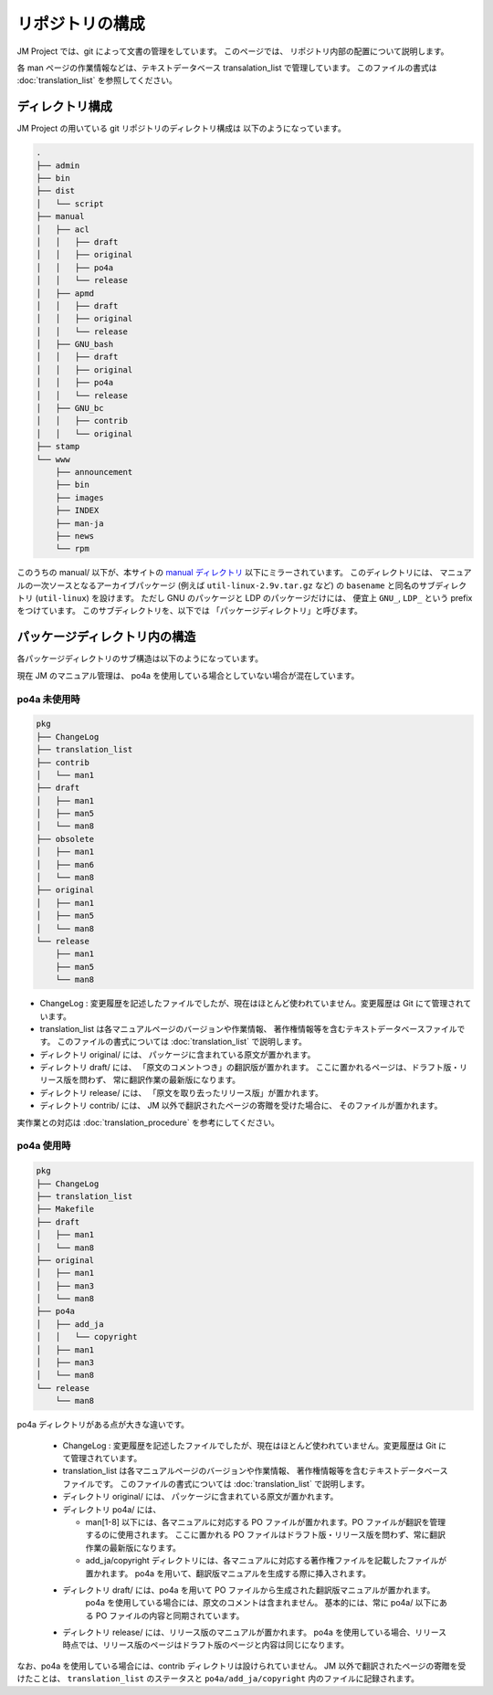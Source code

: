 ================
リポジトリの構成
================

JM Project では、git によって文書の管理をしています。
このページでは、 リポジトリ内部の配置について説明します。

各 man ページの作業情報などは、テキストデータベース transalation_list で管理しています。
このファイルの書式は :doc:`translation_list` を参照してください。

ディレクトリ構成
================

JM Project の用いている git リポジトリのディレクトリ構成は 以下のようになっています。

.. code-block:: none

   .
   ├── admin
   ├── bin
   ├── dist
   │   └── script
   ├── manual
   │   ├── acl
   │   │   ├── draft
   │   │   ├── original
   │   │   ├── po4a
   │   │   └── release
   │   ├── apmd
   │   │   ├── draft
   │   │   ├── original
   │   │   └── release
   │   ├── GNU_bash
   │   │   ├── draft
   │   │   ├── original
   │   │   ├── po4a
   │   │   └── release
   │   ├── GNU_bc
   │   │   ├── contrib
   │   │   └── original
   ├── stamp
   └── www
       ├── announcement
       ├── bin
       ├── images
       ├── INDEX
       ├── man-ja
       ├── news
       └── rpm

このうちの manual/ 以下が、本サイトの
`manual ディレクトリ <http://linuxjm.osdn.jp/manual/>`_
以下にミラーされています。
このディレクトリには、 マニュアルの一次ソースとなるアーカイブパッケージ (例えば ``util-linux-2.9v.tar.gz`` など)
の ``basename`` と同名のサブディレクトリ (``util-linux``) を設けます。
ただし GNU のパッケージと LDP のパッケージだけには、 便宜上 ``GNU_``, ``LDP_`` という prefix をつけています。
このサブディレクトリを、以下では 「パッケージディレクトリ」と呼びます。

パッケージディレクトリ内の構造
==============================

各パッケージディレクトリのサブ構造は以下のようになっています。

現在 JM のマニュアル管理は、 po4a を使用している場合としていない場合が混在しています。

po4a 未使用時
-------------

.. code-block:: none

   pkg
   ├── ChangeLog
   ├── translation_list
   ├── contrib
   │   └── man1
   ├── draft
   │   ├── man1
   │   ├── man5
   │   └── man8
   ├── obsolete
   │   ├── man1
   │   ├── man6
   │   └── man8
   ├── original
   │   ├── man1
   │   ├── man5
   │   └── man8
   └── release
       ├── man1
       ├── man5
       └── man8

* ChangeLog : 変更履歴を記述したファイルでしたが、現在はほとんど使われていません。変更履歴は Git にて管理されています。
* translation_list は各マニュアルページのバージョンや作業情報、 著作権情報等を含むテキストデータベースファイルです。
  このファイルの書式については :doc:`translation_list` で説明します。
* ディレクトリ original/ には、 パッケージに含まれている原文が置かれます。
* ディレクトリ draft/ には、 「原文のコメントつき」の翻訳版が置かれます。 ここに置かれるページは、ドラフト版・リリース版を問わず、 常に翻訳作業の最新版になります。
* ディレクトリ release/ には、 「原文を取り去ったリリース版」が置かれます。
* ディレクトリ contrib/ には、 JM 以外で翻訳されたページの寄贈を受けた場合に、 そのファイルが置かれます。

実作業との対応は :doc:`translation_procedure` を参考にしてください。

po4a 使用時
-----------

.. code-block:: none

   pkg
   ├── ChangeLog
   ├── translation_list
   ├── Makefile
   ├── draft
   │   ├── man1
   │   └── man8
   ├── original
   │   ├── man1
   │   ├── man3
   │   └── man8
   ├── po4a
   │   ├── add_ja
   │   │   └── copyright
   │   ├── man1
   │   ├── man3
   │   └── man8
   └── release
       └── man8

po4a ディレクトリがある点が大きな違いです。

 * ChangeLog : 変更履歴を記述したファイルでしたが、現在はほとんど使われていません。変更履歴は Git にて管理されています。
 * translation_list は各マニュアルページのバージョンや作業情報、 著作権情報等を含むテキストデータベースファイルです。
   このファイルの書式については :doc:`translation_list` で説明します。
 * ディレクトリ original/ には、 パッケージに含まれている原文が置かれます。
 * ディレクトリ po4a/ には、

   * man[1-8] 以下には、各マニュアルに対応する PO ファイルが置かれます。PO ファイルが翻訳を管理するのに使用されます。
     ここに置かれる PO ファイルはドラフト版・リリース版を問わず、常に翻訳作業の最新版になります。
   * add_ja/copyright ディレクトリには、各マニュアルに対応する著作権ファイルを記載したファイルが置かれます。
     po4a を用いて、翻訳版マニュアルを生成する際に挿入されます。

 * ディレクトリ draft/ には、po4a を用いて PO ファイルから生成された翻訳版マニュアルが置かれます。
    po4a を使用している場合には、原文のコメントは含まれません。
    基本的には、常に po4a/  以下にある PO ファイルの内容と同期されています。
 * ディレクトリ release/ には、リリース版のマニュアルが置かれます。
   po4a を使用している場合、リリース時点では、リリース版のページはドラフト版のページと内容は同じになります。

なお、po4a を使用している場合には、contrib ディレクトリは設けられていません。
JM 以外で翻訳されたページの寄贈を受けたことは、
``translation_list`` のステータスと ``po4a/add_ja/copyright`` 内のファイルに記録されます。

